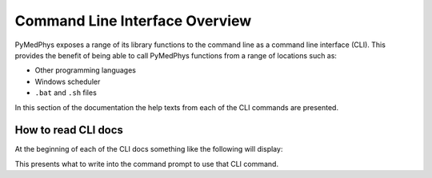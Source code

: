 Command Line Interface Overview
===============================

PyMedPhys exposes a range of its library functions to the command line as a
command line interface (CLI). This provides the benefit of being able to call
PyMedPhys functions from a range of locations such as:

* Other programming languages
* Windows scheduler
* ``.bat`` and ``.sh`` files

In this section of the documentation the help texts from each of the CLI
commands are presented.

How to read CLI docs
--------------------

At the beginning of each of the CLI docs something like the following will
display:

.. argparse::
   :ref: pymedphys.cli.main.define_parser
   :prog: pymedphys
   :nosubcommands:

This presents what to write into the command prompt to use that CLI command.